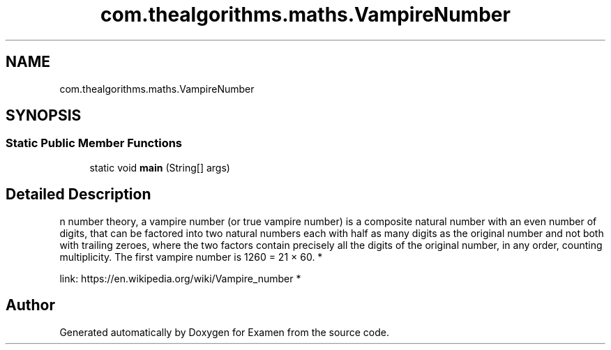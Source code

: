 .TH "com.thealgorithms.maths.VampireNumber" 3 "Fri Jan 28 2022" "Examen" \" -*- nroff -*-
.ad l
.nh
.SH NAME
com.thealgorithms.maths.VampireNumber
.SH SYNOPSIS
.br
.PP
.SS "Static Public Member Functions"

.in +1c
.ti -1c
.RI "static void \fBmain\fP (String[] args)"
.br
.in -1c
.SH "Detailed Description"
.PP 
n number theory, a vampire number (or true vampire number) is a composite natural number with an even number of digits, that can be factored into two natural numbers each with half as many digits as the original number and not both with trailing zeroes, where the two factors contain precisely all the digits of the original number, in any order, counting multiplicity\&. The first vampire number is 1260 = 21 × 60\&. *
.PP
link: https://en.wikipedia.org/wiki/Vampire_number *

.SH "Author"
.PP 
Generated automatically by Doxygen for Examen from the source code\&.
